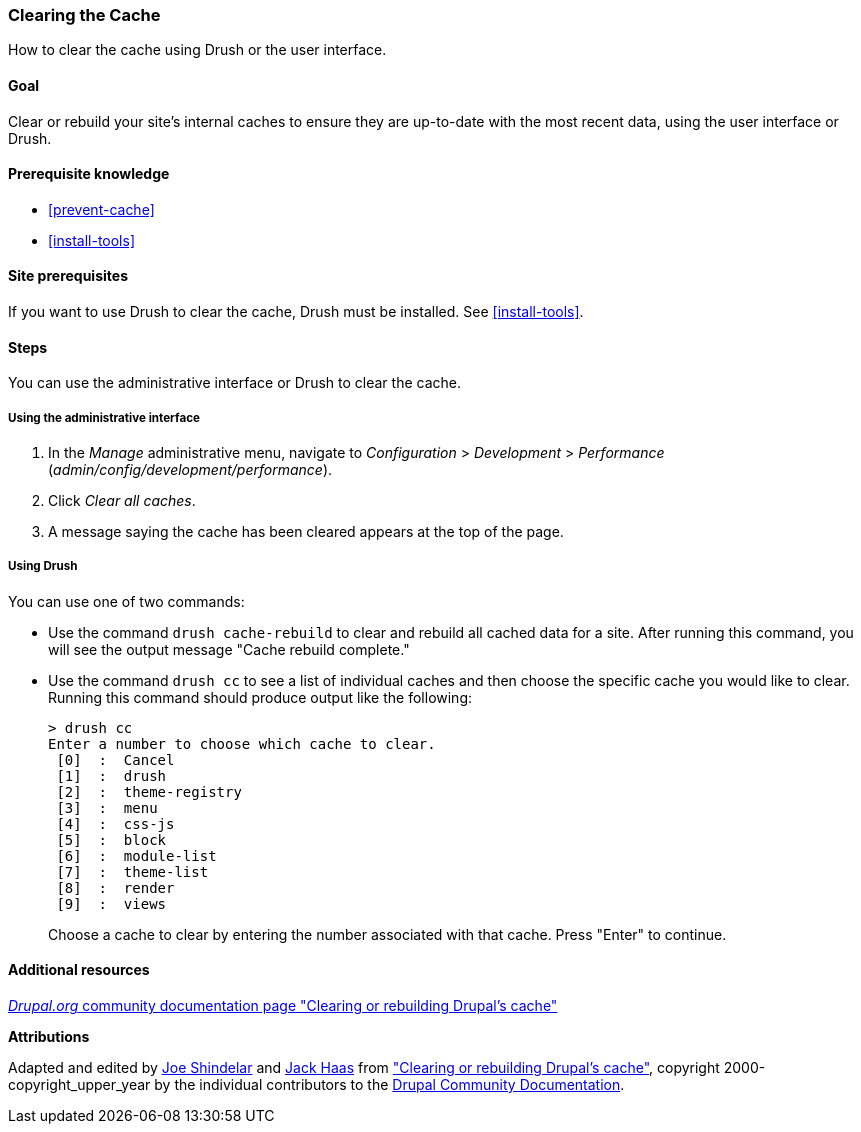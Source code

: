 [[prevent-cache-clear]]

=== Clearing the Cache

[role="summary"]
How to clear the cache using Drush or the user interface.

(((Cache,clearing)))
(((Cache,rebuilding)))

==== Goal

Clear or rebuild your site's internal caches to ensure they are up-to-date with
the most recent data, using the user interface or Drush.

==== Prerequisite knowledge

* <<prevent-cache>>
* <<install-tools>>

==== Site prerequisites

If you want to use Drush to clear the cache, Drush must be installed. See
<<install-tools>>.

==== Steps

You can use the administrative interface or Drush to clear the cache.

===== Using the administrative interface

. In the _Manage_ administrative menu, navigate to _Configuration_ >
_Development_ > _Performance_ (_admin/config/development/performance_).

. Click _Clear all caches_.

. A message saying the cache has been cleared appears at the top of
the page.

===== Using Drush

You can use one of two commands:

* Use the command `drush cache-rebuild` to clear and rebuild all cached data
for a site. After running this command, you will see the output message "Cache
rebuild complete."

* Use the command `drush cc` to see a list of individual caches and then
choose the specific cache you would like to clear. Running this command should
produce output like the following:
+
----
> drush cc
Enter a number to choose which cache to clear.
 [0]  :  Cancel
 [1]  :  drush
 [2]  :  theme-registry
 [3]  :  menu
 [4]  :  css-js
 [5]  :  block
 [6]  :  module-list
 [7]  :  theme-list
 [8]  :  render
 [9]  :  views
----
Choose a cache to clear by entering the number associated with that cache. Press
"Enter" to continue.


//==== Expand your understanding


//==== Related concepts


==== Additional resources

https://www.drupal.org/docs/7/administering-drupal-7-site/clearing-or-rebuilding-drupals-cache[_Drupal.org_ community documentation page "Clearing or rebuilding Drupal's cache"]


*Attributions*

Adapted and edited by https://www.drupal.org/u/eojthebrave[Joe Shindelar]
and https://www.drupal.org/u/jerseycheese[Jack Haas] from
https://www.drupal.org/docs/7/administering-drupal-7-site/clearing-or-rebuilding-drupals-cache["Clearing or
rebuilding Drupal's cache"],
copyright 2000-copyright_upper_year by the individual contributors to the
https://www.drupal.org/documentation[Drupal Community Documentation].
